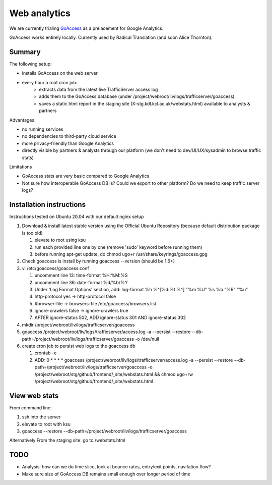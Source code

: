 Web analytics
=============

We are currently trialing `GoAccess <https://goaccess.io/>`_ as a prelacement for Google Analytics.

GoAccess works entirely locally. Currently used by Radical Translation (and soon Alice Thornton).

Summary
-------

The following setup:

* installs GoAccess on the web server
* every hour a root cron job:
    * extracts data from the latest live TrafficServer access log
    * adds them to the GoAccess database (under /project/webroot/liv/logs/trafficserver/goaccess)
    * saves a static html report in the staging site (X-stg.kdl.kcl.ac.uk/webstats.html) available to analysts & partners

Advantages:

* no running services
* no dependencies to third-party cloud service
* more privacy-friendly than Google Analytics
* directly visible by partners & analysts through our platform (we don't need to dev/UI/UX/sysadmin to browse traffic stats)

Limitations

* GoAccess stats are very basic compared to Google Analytics
* Not sure how interoperable GoAccess DB is? Could we export to other platform? Do we need to keep traffic server logs?

Installation instructions
-------------------------

Instructions tested on Ubuntu 20.04 with our default nginx setup

1. Download & install latest stable version using the Official Ubuntu Repository (because default distribution package is too old)

   1. elevate to root using ksu
   2. run each provided line one by one (remove 'sudo' keyword before running them)
   3. before running apt-get update, do chmod ugo+r /usr/share/keyrings/goaccess.gpg

2. Check goaccess is install by running goaccess --version (should be 1.6+)
3. vi /etc/goaccess/goaccess.conf

   1. uncomment line 13: time-format %H:%M:%S
   2. uncomment line 36: date-format %d/%b/%Y
   3. Under 'Log Format Options' section, add: log-format  %h %^[%d:%t %^] "%m %U" %s %b "%R" "%u"
   4. http-protocol yes -> http-protocol false
   5. #browser-file -> browsers-file /etc/goaccess/browsers.list
   6. ignore-crawlers false -> ignore-crawlers true
   7. AFTER ignore-status 502, ADD ignore-status 301 AND ignore-status 302
   
4. mkdir /project/webroot/liv/logs/trafficserver/goaccess
5. goaccess /project/webroot/liv/logs/trafficserver/access.log -a --persist --restore --db-path=/project/webroot/liv/logs/trafficserver/goaccess -o /dev/null
6. create cron job to persist web logs to the goaccess db

   1. crontab -e
   2. ADD: 0 * * * * goaccess /project/webroot/liv/logs/trafficserver/access.log -a --persist --restore --db-path=/project/webroot/liv/logs/trafficserver/goaccess -o /project/webroot/stg/github/frontend/_site/webstats.html && chmod ugo+rw /project/webroot/stg/github/frontend/_site/webstats.html

View web stats
--------------

From command line:

1. ssh into the server
2. elevate to root with ksu
3. goaccess --restore --db-path=/project/webroot/liv/logs/trafficserver/goaccess

Alternatively From the staging site: go to /webstats.html

TODO
----

* Analysis: how can we do time slice, look at bounce rates, entry/exit points, navifation flow?
* Make sure size of GoAccess DB remains small enough over longer period of time
